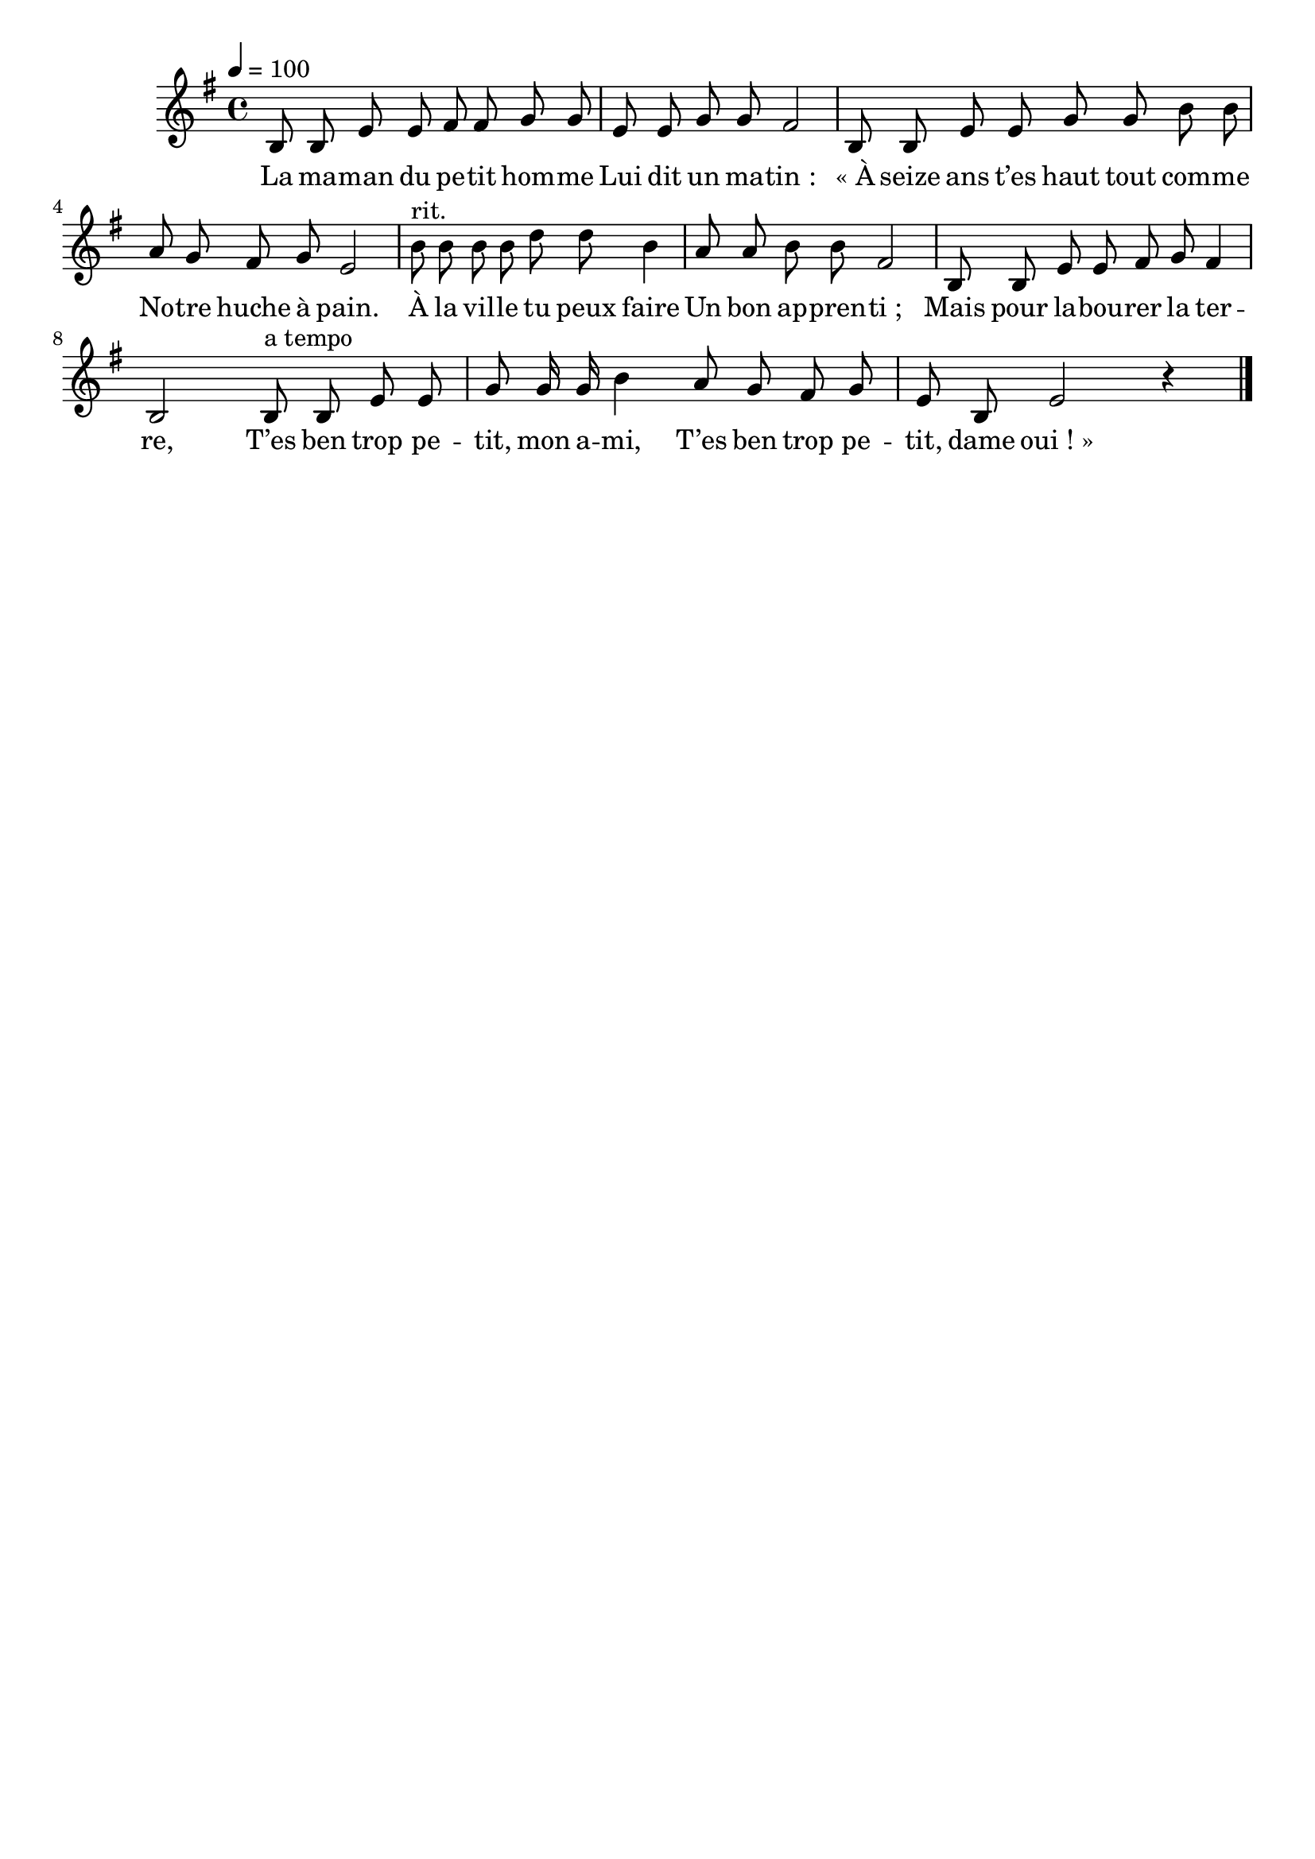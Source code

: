 \version "2.16"
\language "français"

\header {
  tagline = ""
  composer = ""
}

MetriqueArmure = {
  \tempo 4=100
  \time 4/4
  \key do \major
}

italique = { \override Score . LyricText #'font-shape = #'italic }

roman = { \override Score . LyricText #'font-shape = #'roman }

MusiqueTheme = \relative do' {
  mi8 mi la la si si do do
  la8 la do do si2
  mi,8 mi la la do do mi mi
  re8 do si do la2
  mi'8^"rit." mi mi mi sol sol mi4
  re8 re mi mi si2
  mi,8 mi la la si do si4
  mi,2
  mi8^"a tempo" mi la la do do16 do mi4
  re8 do si do la8 mi la2 r4
  \bar "|."
}

Paroles = \lyricmode {
  La ma -- man du pe -- tit hom -- me
  Lui dit un ma -- tin_:
  «_À seize ans t’es haut tout com -- me
  No -- tre huche à pain.
  À la vil -- le tu peux faire
  Un bon ap -- pren -- ti_;
  Mais pour la -- bou -- rer la ter -- re,
  T’es ben trop pe -- tit, mon a -- mi,
  T’es ben trop pe -- tit, dame oui_!_»
}

\score{\transpose mi si,
  <<
    \new Staff <<
      \set Staff.midiInstrument = "flute"
      \set Staff.autoBeaming = ##f
      \new Voice = "theme" {
        \override Score.PaperColumn #'keep-inside-line = ##t
        \MetriqueArmure
        \MusiqueTheme
      }
    >>
    \new Lyrics \lyricsto theme {
      \Paroles
    }
  >>
  \layout{}
  \midi{}
}
